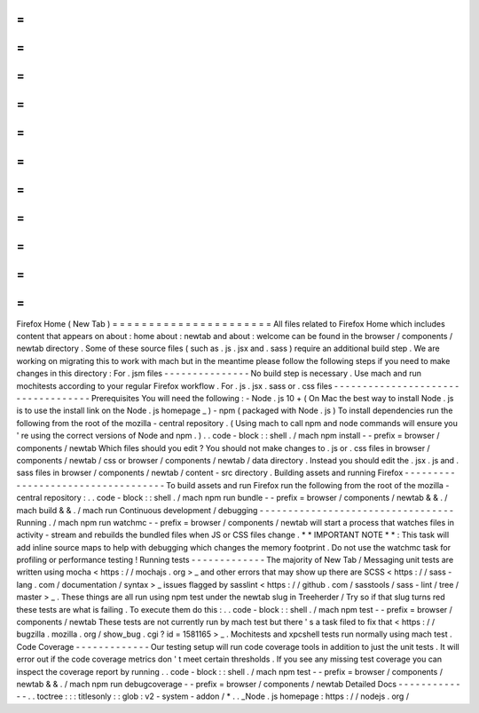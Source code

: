 =
=
=
=
=
=
=
=
=
=
=
=
=
=
=
=
=
=
=
=
=
=
Firefox
Home
(
New
Tab
)
=
=
=
=
=
=
=
=
=
=
=
=
=
=
=
=
=
=
=
=
=
=
All
files
related
to
Firefox
Home
which
includes
content
that
appears
on
about
:
home
about
:
newtab
and
about
:
welcome
can
be
found
in
the
browser
/
components
/
newtab
directory
.
Some
of
these
source
files
(
such
as
.
js
.
jsx
and
.
sass
)
require
an
additional
build
step
.
We
are
working
on
migrating
this
to
work
with
mach
but
in
the
meantime
please
follow
the
following
steps
if
you
need
to
make
changes
in
this
directory
:
For
.
jsm
files
-
-
-
-
-
-
-
-
-
-
-
-
-
-
-
No
build
step
is
necessary
.
Use
mach
and
run
mochitests
according
to
your
regular
Firefox
workflow
.
For
.
js
.
jsx
.
sass
or
.
css
files
-
-
-
-
-
-
-
-
-
-
-
-
-
-
-
-
-
-
-
-
-
-
-
-
-
-
-
-
-
-
-
-
-
-
-
Prerequisites
You
will
need
the
following
:
-
Node
.
js
10
+
(
On
Mac
the
best
way
to
install
Node
.
js
is
to
use
the
install
link
on
the
Node
.
js
homepage
_
)
-
npm
(
packaged
with
Node
.
js
)
To
install
dependencies
run
the
following
from
the
root
of
the
mozilla
-
central
repository
.
(
Using
mach
to
call
npm
and
node
commands
will
ensure
you
'
re
using
the
correct
versions
of
Node
and
npm
.
)
.
.
code
-
block
:
:
shell
.
/
mach
npm
install
-
-
prefix
=
browser
/
components
/
newtab
Which
files
should
you
edit
?
You
should
not
make
changes
to
.
js
or
.
css
files
in
browser
/
components
/
newtab
/
css
or
browser
/
components
/
newtab
/
data
directory
.
Instead
you
should
edit
the
.
jsx
.
js
and
.
sass
files
in
browser
/
components
/
newtab
/
content
-
src
directory
.
Building
assets
and
running
Firefox
-
-
-
-
-
-
-
-
-
-
-
-
-
-
-
-
-
-
-
-
-
-
-
-
-
-
-
-
-
-
-
-
-
-
-
To
build
assets
and
run
Firefox
run
the
following
from
the
root
of
the
mozilla
-
central
repository
:
.
.
code
-
block
:
:
shell
.
/
mach
npm
run
bundle
-
-
prefix
=
browser
/
components
/
newtab
&
&
.
/
mach
build
&
&
.
/
mach
run
Continuous
development
/
debugging
-
-
-
-
-
-
-
-
-
-
-
-
-
-
-
-
-
-
-
-
-
-
-
-
-
-
-
-
-
-
-
-
-
-
Running
.
/
mach
npm
run
watchmc
-
-
prefix
=
browser
/
components
/
newtab
will
start
a
process
that
watches
files
in
activity
-
stream
and
rebuilds
the
bundled
files
when
JS
or
CSS
files
change
.
*
*
IMPORTANT
NOTE
*
*
:
This
task
will
add
inline
source
maps
to
help
with
debugging
which
changes
the
memory
footprint
.
Do
not
use
the
watchmc
task
for
profiling
or
performance
testing
!
Running
tests
-
-
-
-
-
-
-
-
-
-
-
-
-
The
majority
of
New
Tab
/
Messaging
unit
tests
are
written
using
mocha
<
https
:
/
/
mochajs
.
org
>
_
and
other
errors
that
may
show
up
there
are
SCSS
<
https
:
/
/
sass
-
lang
.
com
/
documentation
/
syntax
>
_
issues
flagged
by
sasslint
<
https
:
/
/
github
.
com
/
sasstools
/
sass
-
lint
/
tree
/
master
>
_
.
These
things
are
all
run
using
npm
test
under
the
newtab
slug
in
Treeherder
/
Try
so
if
that
slug
turns
red
these
tests
are
what
is
failing
.
To
execute
them
do
this
:
.
.
code
-
block
:
:
shell
.
/
mach
npm
test
-
-
prefix
=
browser
/
components
/
newtab
These
tests
are
not
currently
run
by
mach
test
but
there
'
s
a
task
filed
to
fix
that
<
https
:
/
/
bugzilla
.
mozilla
.
org
/
show_bug
.
cgi
?
id
=
1581165
>
_
.
Mochitests
and
xpcshell
tests
run
normally
using
mach
test
.
Code
Coverage
-
-
-
-
-
-
-
-
-
-
-
-
-
Our
testing
setup
will
run
code
coverage
tools
in
addition
to
just
the
unit
tests
.
It
will
error
out
if
the
code
coverage
metrics
don
'
t
meet
certain
thresholds
.
If
you
see
any
missing
test
coverage
you
can
inspect
the
coverage
report
by
running
.
.
code
-
block
:
:
shell
.
/
mach
npm
test
-
-
prefix
=
browser
/
components
/
newtab
&
&
.
/
mach
npm
run
debugcoverage
-
-
prefix
=
browser
/
components
/
newtab
Detailed
Docs
-
-
-
-
-
-
-
-
-
-
-
-
-
.
.
toctree
:
:
:
titlesonly
:
:
glob
:
v2
-
system
-
addon
/
*
.
.
_Node
.
js
homepage
:
https
:
/
/
nodejs
.
org
/
